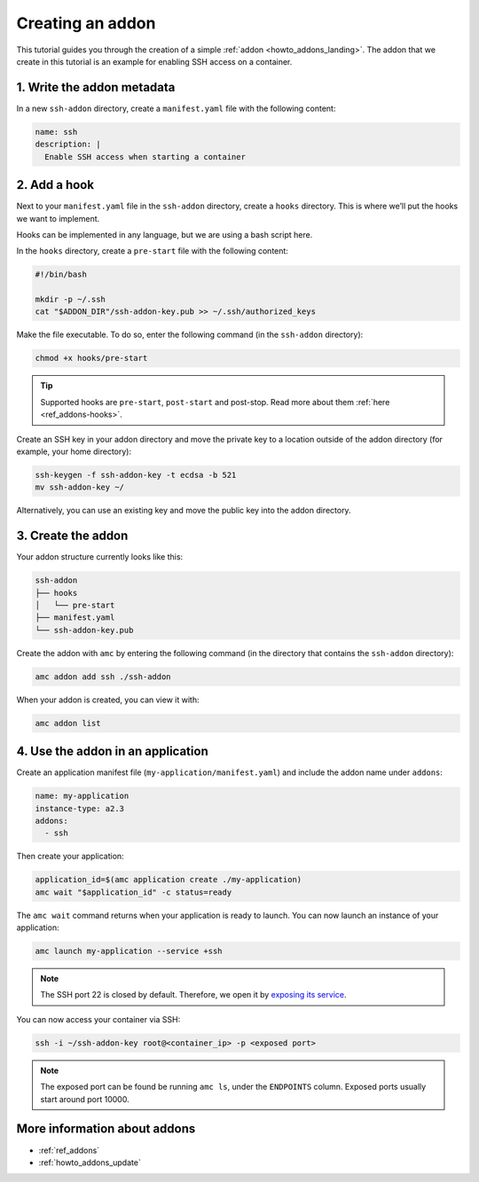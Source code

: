 .. _tut_creating-addon:

=================
Creating an addon
=================

This tutorial guides you through the creation of a simple
:ref:`addon <howto_addons_landing>`. The
addon that we create in this tutorial is an example for enabling SSH
access on a container.

1. Write the addon metadata
===========================

In a new ``ssh-addon`` directory, create a ``manifest.yaml`` file with
the following content:

.. code:: yaml

   name: ssh
   description: |
     Enable SSH access when starting a container

2. Add a hook
=============

Next to your ``manifest.yaml`` file in the ``ssh-addon`` directory,
create a ``hooks`` directory. This is where we’ll put the hooks we want
to implement.

Hooks can be implemented in any language, but we are using a bash script
here.

In the ``hooks`` directory, create a ``pre-start`` file with the
following content:

.. code:: bash

   #!/bin/bash

   mkdir -p ~/.ssh
   cat "$ADDON_DIR"/ssh-addon-key.pub >> ~/.ssh/authorized_keys

Make the file executable. To do so, enter the following command (in the
``ssh-addon`` directory):

.. code:: bash

   chmod +x hooks/pre-start

.. tip::
   Supported hooks are ``pre-start``,
   ``post-start`` and post-stop. Read more about them
   :ref:`here <ref_addons-hooks>`.

Create an SSH key in your addon directory and move the private key to a
location outside of the addon directory (for example, your home
directory):

.. code:: bash

   ssh-keygen -f ssh-addon-key -t ecdsa -b 521
   mv ssh-addon-key ~/

Alternatively, you can use an existing key and move the public key into
the addon directory.

3. Create the addon
===================

Your addon structure currently looks like this:

.. code:: bash

   ssh-addon
   ├── hooks
   │   └── pre-start
   ├── manifest.yaml
   └── ssh-addon-key.pub

Create the addon with ``amc`` by entering the following command (in the
directory that contains the ``ssh-addon`` directory):

.. code:: bash

   amc addon add ssh ./ssh-addon

When your addon is created, you can view it with:

.. code:: bash

   amc addon list

4. Use the addon in an application
==================================

Create an application manifest file (``my-application/manifest.yaml``)
and include the addon name under ``addons``:

.. code:: yaml

   name: my-application
   instance-type: a2.3
   addons:
     - ssh

Then create your application:

.. code:: bash

   application_id=$(amc application create ./my-application)
   amc wait "$application_id" -c status=ready

The ``amc wait`` command returns when your application is ready to
launch. You can now launch an instance of your application:

.. code:: bash

   amc launch my-application --service +ssh

.. note::
   The SSH port 22 is closed by
   default. Therefore, we open it by `exposing its service <https://anbox-cloud.io/docs/howto/container/expose-services>`_.

You can now access your container via SSH:

.. code:: bash

   ssh -i ~/ssh-addon-key root@<container_ip> -p <exposed port>

.. note::
   The exposed port can be found be
   running ``amc ls``, under the ``ENDPOINTS`` column. Exposed ports
   usually start around port 10000.

More information about addons
=============================

-  :ref:`ref_addons`
-  :ref:`howto_addons_update`
